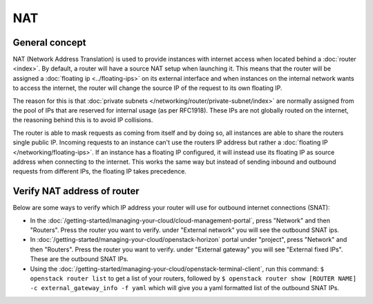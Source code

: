 ===
NAT
===

General concept
---------------
NAT (Network Address Translation) is used to provide instances with internet access when located behind a :doc:`router <index>`. By default, a router will have a source NAT setup when launching it. This means that the router will be assigned a :doc:`floating ip <../floating-ips>` on its external interface and when instances on the internal network wants to access the internet, the router will change the source IP of the request to its own floating IP. 

The reason for this is that :doc:`private subnets </networking/router/private-subnet/index>` are normally assigned from the pool of IPs that are reserved for internal usage (as per RFC1918). These IPs are not globally routed on the internet, the reasoning behind this is to avoid IP collisions. 

The router is able to mask requests as coming from itself and by doing so, all instances are able to share the routers single public IP. Incoming requests to an instance can't use the routers IP address but rather a :doc:`floating IP </networking/floating-ips>`. If an instance has a floating IP configured, it will instead use its floating IP as source address when connecting to the internet. This works the same way but instead of sending inbound and outbound requests from different IPs, the floating IP takes precedence. 

Verify NAT address of router
----------------------------
Below are some ways to verify which IP address your router will use for outbound internet connections (SNAT):

- In the :doc:`/getting-started/managing-your-cloud/cloud-management-portal`, press "Network" and then "Routers". Press the router you want to verify. under "External network" you will see the outbound SNAT ips. 
- In :doc:`/getting-started/managing-your-cloud/openstack-horizon` portal under "project", press "Network" and then "Routers". Press the router you want to verify. under "External gateway" you will see "External fixed IPs". These are the outbound SNAT IPs.
- Using the :doc:`/getting-started/managing-your-cloud/openstack-terminal-client`, run this command: ``$ openstack router list`` to get a list of your routers, followed by ``$ openstack router show [ROUTER NAME] -c external_gateway_info -f yaml`` which will give you a yaml formatted list of the outbound SNAT IPs.

..  seealso::
    - :doc:`/networking/router/index`
    - :doc:`/networking/floating-ips`
